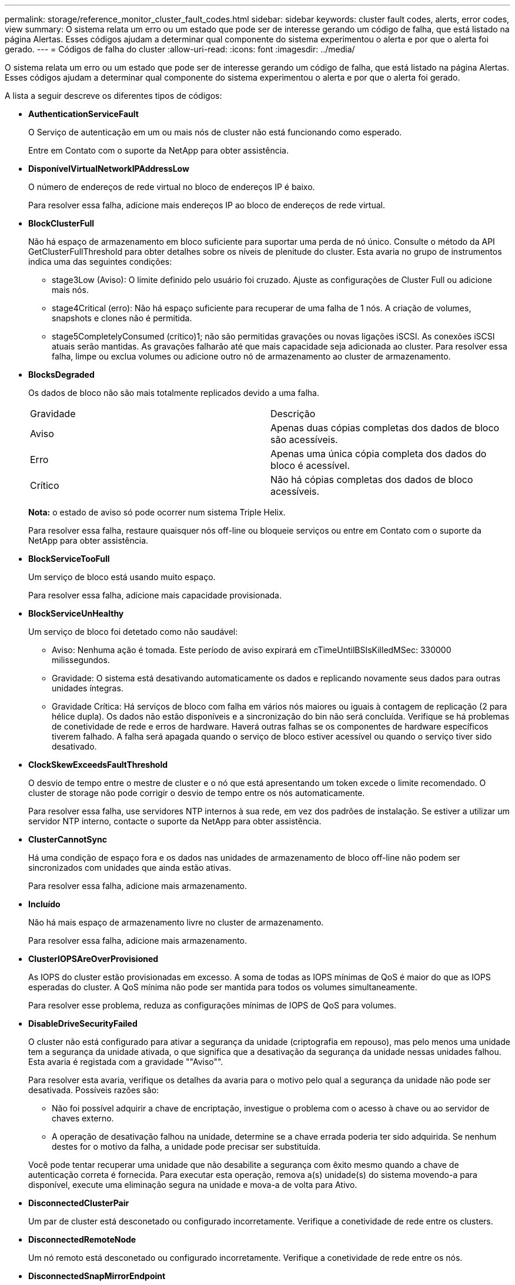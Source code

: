 ---
permalink: storage/reference_monitor_cluster_fault_codes.html 
sidebar: sidebar 
keywords: cluster fault codes, alerts, error codes, view 
summary: O sistema relata um erro ou um estado que pode ser de interesse gerando um código de falha, que está listado na página Alertas. Esses códigos ajudam a determinar qual componente do sistema experimentou o alerta e por que o alerta foi gerado. 
---
= Códigos de falha do cluster
:allow-uri-read: 
:icons: font
:imagesdir: ../media/


[role="lead"]
O sistema relata um erro ou um estado que pode ser de interesse gerando um código de falha, que está listado na página Alertas. Esses códigos ajudam a determinar qual componente do sistema experimentou o alerta e por que o alerta foi gerado.

A lista a seguir descreve os diferentes tipos de códigos:

* *AuthenticationServiceFault*
+
O Serviço de autenticação em um ou mais nós de cluster não está funcionando como esperado.

+
Entre em Contato com o suporte da NetApp para obter assistência.

* *DisponívelVirtualNetworkIPAddressLow*
+
O número de endereços de rede virtual no bloco de endereços IP é baixo.

+
Para resolver essa falha, adicione mais endereços IP ao bloco de endereços de rede virtual.

* *BlockClusterFull*
+
Não há espaço de armazenamento em bloco suficiente para suportar uma perda de nó único. Consulte o método da API GetClusterFullThreshold para obter detalhes sobre os níveis de plenitude do cluster. Esta avaria no grupo de instrumentos indica uma das seguintes condições:

+
** stage3Low (Aviso): O limite definido pelo usuário foi cruzado. Ajuste as configurações de Cluster Full ou adicione mais nós.
** stage4Critical (erro): Não há espaço suficiente para recuperar de uma falha de 1 nós. A criação de volumes, snapshots e clones não é permitida.
** stage5CompletelyConsumed (crítico)1; não são permitidas gravações ou novas ligações iSCSI. As conexões iSCSI atuais serão mantidas. As gravações falharão até que mais capacidade seja adicionada ao cluster. Para resolver essa falha, limpe ou exclua volumes ou adicione outro nó de armazenamento ao cluster de armazenamento.


* *BlocksDegraded*
+
Os dados de bloco não são mais totalmente replicados devido a uma falha.

+
|===


| Gravidade | Descrição 


 a| 
Aviso
 a| 
Apenas duas cópias completas dos dados de bloco são acessíveis.



 a| 
Erro
 a| 
Apenas uma única cópia completa dos dados do bloco é acessível.



 a| 
Crítico
 a| 
Não há cópias completas dos dados de bloco acessíveis.

|===
+
*Nota:* o estado de aviso só pode ocorrer num sistema Triple Helix.

+
Para resolver essa falha, restaure quaisquer nós off-line ou bloqueie serviços ou entre em Contato com o suporte da NetApp para obter assistência.

* *BlockServiceTooFull*
+
Um serviço de bloco está usando muito espaço.

+
Para resolver essa falha, adicione mais capacidade provisionada.

* *BlockServiceUnHealthy*
+
Um serviço de bloco foi detetado como não saudável:

+
** Aviso: Nenhuma ação é tomada. Este período de aviso expirará em cTimeUntilBSIsKilledMSec: 330000 milissegundos.
** Gravidade: O sistema está desativando automaticamente os dados e replicando novamente seus dados para outras unidades íntegras.
** Gravidade Crítica: Há serviços de bloco com falha em vários nós maiores ou iguais à contagem de replicação (2 para hélice dupla). Os dados não estão disponíveis e a sincronização do bin não será concluída. Verifique se há problemas de conetividade de rede e erros de hardware. Haverá outras falhas se os componentes de hardware específicos tiverem falhado. A falha será apagada quando o serviço de bloco estiver acessível ou quando o serviço tiver sido desativado.


* *ClockSkewExceedsFaultThreshold*
+
O desvio de tempo entre o mestre de cluster e o nó que está apresentando um token excede o limite recomendado. O cluster de storage não pode corrigir o desvio de tempo entre os nós automaticamente.

+
Para resolver essa falha, use servidores NTP internos à sua rede, em vez dos padrões de instalação. Se estiver a utilizar um servidor NTP interno, contacte o suporte da NetApp para obter assistência.

* *ClusterCannotSync*
+
Há uma condição de espaço fora e os dados nas unidades de armazenamento de bloco off-line não podem ser sincronizados com unidades que ainda estão ativas.

+
Para resolver essa falha, adicione mais armazenamento.

* *Incluído*
+
Não há mais espaço de armazenamento livre no cluster de armazenamento.

+
Para resolver essa falha, adicione mais armazenamento.

* *ClusterIOPSAreOverProvisioned*
+
As IOPS do cluster estão provisionadas em excesso. A soma de todas as IOPS mínimas de QoS é maior do que as IOPS esperadas do cluster. A QoS mínima não pode ser mantida para todos os volumes simultaneamente.

+
Para resolver esse problema, reduza as configurações mínimas de IOPS de QoS para volumes.

* *DisableDriveSecurityFailed*
+
O cluster não está configurado para ativar a segurança da unidade (criptografia em repouso), mas pelo menos uma unidade tem a segurança da unidade ativada, o que significa que a desativação da segurança da unidade nessas unidades falhou. Esta avaria é registada com a gravidade ""Aviso"".

+
Para resolver esta avaria, verifique os detalhes da avaria para o motivo pelo qual a segurança da unidade não pode ser desativada. Possíveis razões são:

+
** Não foi possível adquirir a chave de encriptação, investigue o problema com o acesso à chave ou ao servidor de chaves externo.
** A operação de desativação falhou na unidade, determine se a chave errada poderia ter sido adquirida. Se nenhum destes for o motivo da falha, a unidade pode precisar ser substituída.


+
Você pode tentar recuperar uma unidade que não desabilite a segurança com êxito mesmo quando a chave de autenticação correta é fornecida. Para executar esta operação, remova a(s) unidade(s) do sistema movendo-a para disponível, execute uma eliminação segura na unidade e mova-a de volta para Ativo.

* *DisconnectedClusterPair*
+
Um par de cluster está desconetado ou configurado incorretamente. Verifique a conetividade de rede entre os clusters.

* *DisconnectedRemoteNode*
+
Um nó remoto está desconetado ou configurado incorretamente. Verifique a conetividade de rede entre os nós.

* *DisconnectedSnapMirrorEndpoint*
+
Um endpoint SnapMirror remoto está desconetado ou configurado incorretamente. Verifique a conetividade de rede entre o cluster e o SnapMirrorEndpoint remoto.

* *DriveAvailable*
+
Uma ou mais unidades estão disponíveis no cluster. Em geral, todos os clusters devem ter todas as unidades adicionadas e nenhuma no estado disponível. Se esta avaria aparecer inesperadamente, contacte o suporte da NetApp.

+
Para resolver essa falha, adicione todas as unidades disponíveis ao cluster de armazenamento.

* *DriveFailed*
+
O cluster retorna essa falha quando uma ou mais unidades falharam, indicando uma das seguintes condições:

+
** O gestor de unidades não consegue aceder à unidade.
** O serviço de corte ou bloco falhou muitas vezes, presumivelmente por causa de falhas de leitura ou gravação da unidade e não pode ser reiniciado.
** A unidade está ausente.
** O serviço mestre para o nó está inacessível (todas as unidades no nó são consideradas ausentes/com falha).
** A unidade está bloqueada e a chave de autenticação da unidade não pode ser adquirida.
** A unidade está bloqueada e a operação de desbloqueio falha. Para resolver este problema:
** Verifique a conetividade de rede para o nó.
** Substitua a unidade.
** Certifique-se de que a chave de autenticação está disponível.


* *DriveHealthFault*
+
Uma unidade falhou na verificação INTELIGENTE de integridade e, como resultado, as funções da unidade são diminuídas. Existe um nível crítico de gravidade para esta avaria:

+
** Unidade com série: <serial number> in slot: <node slot> <drive slot> falhou a verificação geral INTELIGENTE de integridade. Para resolver esta avaria, substitua a unidade.


* *DriveWearFault*
+
A vida útil restante de uma unidade caiu abaixo dos limites, mas ainda está funcionando. Existem dois níveis de gravidade possíveis para esta falha: Crítico e Aviso:

+
** Unidade com série: <serial number> in slot: <node slot> <drive slot> tem níveis críticos de desgaste.
** Unidade com série: <serial number> in slot: <node slot> <drive slot> tem baixas reservas de desgaste. Para resolver esta avaria, substitua a unidade em breve.


* *DuplicateClusterMasterCandidates*
+
Mais de um candidato mestre do cluster de armazenamento foi detetado. Entre em Contato com o suporte da NetApp para obter assistência.

* *EnableDriveSecurityFailed*
+
O cluster está configurado para exigir segurança da unidade (criptografia em repouso), mas a segurança da unidade não pôde ser ativada em pelo menos uma unidade. Esta avaria é registada com a gravidade ""Aviso"".

+
Para resolver esta avaria, verifique os detalhes da avaria para o motivo pelo qual a segurança da unidade não pôde ser ativada. Possíveis razões são:

+
** Não foi possível adquirir a chave de encriptação, investigue o problema com o acesso à chave ou ao servidor de chaves externo.
** A operação de ativação falhou na unidade, determine se a chave errada poderia ter sido adquirida. Se nenhum destes for o motivo da falha, a unidade pode precisar ser substituída.


+
Você pode tentar recuperar uma unidade que não habilite a segurança com êxito mesmo quando a chave de autenticação correta é fornecida. Para executar esta operação, remova a(s) unidade(s) do sistema movendo-a para disponível, execute uma eliminação segura na unidade e mova-a de volta para Ativo.

* *EnsembleDegraded*
+
A conetividade ou a energia da rede foi perdida para um ou mais nós do ensemble.

+
Para resolver esta avaria, restaure a conetividade ou a alimentação da rede.

* *exceção*
+
Uma avaria comunicada que não é uma avaria de rotina. Estas avarias não são eliminadas automaticamente da fila de avarias. Entre em Contato com o suporte da NetApp para obter assistência.

* *FailedSpaceToFull*
+
Um serviço de bloco não está respondendo às solicitações de gravação de dados. Isto faz com que o serviço de corte fique sem espaço para armazenar gravações com falha.

+
Para resolver esta avaria, restaure a funcionalidade de serviços de bloco para permitir que as gravações continuem normalmente e que o espaço com falha seja eliminado do serviço de corte.

* *FanSensor*
+
Um sensor da ventoinha falhou ou está em falta.

+
Para resolver essa falha, substitua qualquer hardware com falha.

* *FibreChannelAccessDegraded*
+
Um nó Fibre Channel não responde a outros nós no cluster de storage durante seu IP de storage por um período de tempo. Nesse estado, o nó será considerado não responsivo e gerará uma falha de cluster. Verifique a conetividade da rede.

* *FibreChannelAccessUnavailable*
+
Todos os nós do Fibre Channel não respondem. As IDs de nó são exibidas. Verifique a conetividade da rede.

* *FibreChannelActiveIxL*
+
A contagem IXL Nexus está se aproximando do limite suportado de 8000 sessões ativas por nó Fibre Channel.

+
** O limite de melhores práticas é 5500.
** O limite de aviso é 7500.
** O limite máximo (não aplicado) é 8192. Para resolver essa falha, reduza a contagem IXL Nexus abaixo do limite de melhores práticas de 5500.


* *FibreChannelConfig*
+
Esta avaria no grupo de instrumentos indica uma das seguintes condições:

+
** Há uma porta Fibre Channel inesperada em um slot PCI.
** Existe um modelo HBA Fibre Channel inesperado.
** Existe um problema com o firmware de um HBA Fibre Channel.
** Uma porta Fibre Channel não está online.
** Há um problema persistente na configuração de passagem Fibre Channel. Entre em Contato com o suporte da NetApp para obter assistência.


* *FibreChannelIOPS*
+
A contagem total de IOPS está se aproximando do limite de IOPS para nós Fibre Channel no cluster. Os limites são:

+
** FC0025: Limite de 450K IOPS a um tamanho de bloco de 4K PB por nó Fibre Channel.
** FCN001: Limite de 625K OPS a 4K tamanho de bloco por nó Fibre Channel. Para resolver essa falha, equilibre a carga em todos os nós Fibre Channel disponíveis.


* *FibreChannelStaticIxL*
+
A contagem IXL Nexus está se aproximando do limite suportado de 16000 sessões estáticas por nó Fibre Channel.

+
** O limite de melhores práticas é 11000.
** O limite de aviso é 15000.
** O limite máximo (imposto) é 16384. Para resolver essa falha, reduza a contagem IXL Nexus abaixo do limite de melhores práticas de 11000.


* *FileSystemCapacityLow*
+
Há espaço insuficiente em um dos sistemas de arquivos.

+
Para resolver essa falha, adicione mais capacidade ao sistema de arquivos.

* *FipsDrivesMismatch*
+
Uma unidade não FIPS foi fisicamente inserida em um nó de storage com capacidade FIPS ou uma unidade FIPS foi fisicamente inserida em um nó de storage não FIPS. Uma única falha é gerada por nó e lista todas as unidades afetadas.

+
Para resolver esta avaria, remova ou substitua a unidade ou unidades incompatíveis em questão.

* *FipsDrivesOutOfCompliance*
+
O sistema detetou que a encriptação em repouso foi desativada após a funcionalidade de unidades FIPS estar ativada. Essa falha também é gerada quando o recurso unidades FIPS está ativado e uma unidade ou nó não FIPS está presente no cluster de storage.

+
Para resolver esta avaria, ative a encriptação em repouso ou remova o hardware não FIPS do cluster de armazenamento.

* *FipsSelfTestFailure*
+
O subsistema FIPS detetou uma falha durante o autoteste.

+
Entre em Contato com o suporte da NetApp para obter assistência.

* *HardwareConfigMismatch*
+
Esta avaria no grupo de instrumentos indica uma das seguintes condições:

+
** A configuração não corresponde à definição do nó.
** Existe um tamanho de unidade incorreto para este tipo de nó.
** Foi detetada uma unidade não suportada. Uma possível razão é que a versão do elemento instalado não reconhece esta unidade. Recomendamos a atualização do software Element neste nó.
** Há uma incompatibilidade de firmware da unidade.
** O estado capaz de encriptação da unidade não corresponde ao nó. Entre em Contato com o suporte da NetApp para obter assistência.


* *IdPCertificateExpiration*
+
O certificado SSL do provedor de serviços do cluster para uso com um provedor de identidade de terceiros (IDP) está prestes a expirar ou já expirou. Esta avaria utiliza as seguintes gravidades com base na urgência:

+
|===


| Gravidade | Descrição 


 a| 
Aviso
 a| 
O certificado expira dentro de 30 dias.



 a| 
Erro
 a| 
O certificado expira dentro de 7 dias.



 a| 
Crítico
 a| 
O certificado expira dentro de 3 dias ou já expirou.

|===
+
Para resolver esta avaria, atualize o certificado SSL antes de expirar. Use o método UpdateIdpConfiguration API com `refreshCertificateExpirationTime=true` para fornecer o certificado SSL atualizado.

* *InconsistentBondModes*
+
Os modos de ligação no dispositivo VLAN estão em falta. Esta avaria apresenta o modo de ligação esperado e o modo de ligação atualmente em utilização.

* *InconsistentInterfaceConfiguration*
+
A configuração da interface é incoerente.

+
Para resolver essa falha, verifique se as interfaces de nós no cluster de storage estão configuradas de forma consistente.

* *InconsistentMtus*
+
Esta avaria no grupo de instrumentos indica uma das seguintes condições:

+
** Bond1G incompatibilidade: MTUs inconsistentes foram detetadas em interfaces Bond1G.
** Bond10G incompatibilidade: MTUs inconsistentes foram detetadas em interfaces Bond10G. Esta falha exibe o nó ou nós em questão junto com o valor MTU associado.


* *InconsistentRoutingRules*
+
As regras de roteamento para essa interface são inconsistentes.

* *InconsistentSubnetMasks*
+
A máscara de rede no dispositivo VLAN não corresponde à máscara de rede gravada internamente para a VLAN. Esta avaria apresenta a máscara de rede esperada e a máscara de rede atualmente em utilização.

* *IncorretBondPortCount*
+
O número de portas de ligação está incorreto.

* *InvalidConfiguredFibredChannelNodeCount*
+
Uma das duas conexões de nó Fibre Channel esperadas está degradada. Esta avaria aparece quando apenas um nó de canal de fibra está ligado.

+
Para resolver essa falha, verifique a conetividade de rede do cluster e o cabeamento de rede e verifique se há serviços com falha. Se não houver problemas de rede ou de serviço, entre em Contato com o suporte da NetApp para uma substituição de nó Fibre Channel.

* *IrqBalanceFailed*
+
Ocorreu uma exceção ao tentar equilibrar interrupções.

+
Entre em Contato com o suporte da NetApp para obter assistência.

* *KmipCertificateFault*
+
** O certificado da Autoridade de Certificação raiz (CA) está próximo da expiração.
+
Para resolver essa falha, adquira um novo certificado da CA raiz com data de expiração de pelo menos 30 dias e use ModifyKeyServerKmip para fornecer o certificado de CA raiz atualizado.

** O certificado do cliente está próximo da expiração.
+
Para resolver essa falha, crie uma nova CSR usando GetClientCertificateSigningRequest, peça que ela assine garantindo que a nova data de expiração esteja de pelo menos 30 dias e use ModifyKeyServerKmip para substituir o certificado de cliente KMIP que expira pelo novo certificado.

** O certificado de autoridade de certificação raiz (CA) expirou.
+
Para resolver essa falha, adquira um novo certificado da CA raiz com data de expiração de pelo menos 30 dias e use ModifyKeyServerKmip para fornecer o certificado de CA raiz atualizado.

** O certificado de cliente expirou.
+
Para resolver essa falha, crie uma nova CSR usando GetClientCertificateSigningRequest, faça com que ela assine garantindo que a nova data de expiração esteja de pelo menos 30 dias e use ModifyKeyServerKmip para substituir o certificado de cliente KMIP expirado pelo novo certificado.

** Erro de certificado da Autoridade de Certificação raiz (CA).
+
Para resolver essa falha, verifique se o certificado correto foi fornecido e, se necessário, readquira o certificado da CA raiz. Use ModifyKeyServerKmip para instalar o certificado de cliente KMIP correto.

** Erro de certificado do cliente.
+
Para resolver essa falha, verifique se o certificado de cliente KMIP correto está instalado. A CA raiz do certificado de cliente deve ser instalada no EKS. Use ModifyKeyServerKmip para instalar o certificado de cliente KMIP correto.



* *KmipServerFault*
+
** Falha de ligação
+
Para resolver esta avaria, verifique se o servidor de chaves externas está ativo e acessível através da rede. Use TestKeyServerKimp e TestKeyProviderKmip para testar sua conexão.

** Falha de autenticação
+
Para resolver essa falha, verifique se os certificados de cliente KMIP e CA raiz corretos estão sendo usados e se a chave privada e o certificado de cliente KMIP correspondem.

** Erro de servidor
+
Para resolver esta avaria, verifique os detalhes do erro. A solução de problemas no servidor de chaves externas pode ser necessária com base no erro retornado.



* *MemórioEccThreshold*
+
Foi detetado um grande número de erros ECC corrigíveis ou incorrigíveis. Esta avaria utiliza as seguintes gravidades com base na urgência:

+
|===


| Evento | Gravidade | Descrição 


 a| 
Um único DIMM cErrorCount atinge cDimmCorrectableErrWarnThreshold.
 a| 
Aviso
 a| 
Erros de memória ECC corrigíveis acima do limite no DIMM: <Processor> <DIMM Slot>



 a| 
Um único DIMM cErrorCount permanece acima de cDimmCorrectableErrWarnThreshold até que cErrorFaultTimer expire para o DIMM.
 a| 
Erro
 a| 
Erros de memória ECC corrigíveis acima do limite no DIMM: <Processor> <DIMM>



 a| 
Um controlador de memória relata cErrorCount acima de cMemCtlrCorrectableErrWarnThreshold, e cMemCtlrCorrectableErrWarnDuração é especificado.
 a| 
Aviso
 a| 
Erros de memória ECC corrigíveis acima do limite no controlador de memória: <Processor> <Memory Controller>



 a| 
Um controlador de memória relata cErrorCount acima cMemCtlrCorrectableErrWarnThreshold até que cErrorFaultTimer expire para o controlador de memória.
 a| 
Erro
 a| 
Erros de memória ECC corrigíveis acima do limite no DIMM: <Processor> <DIMM>



 a| 
Um único DIMM relata um uErrorCount acima de zero, mas menor que cDimmUncorretableErrFaultThreshold.
 a| 
Aviso
 a| 
Erro(s) de memória ECC incorrigível(s) detetado(s) no DIMM: <Processor> <DIMM Slot>



 a| 
Um único DIMM relata um uErrorCount de pelo menos cDimmUncorretableErrFaultThreshold.
 a| 
Erro
 a| 
Erro(s) de memória ECC incorrigível(s) detetado(s) no DIMM: <Processor> <DIMM Slot>



 a| 
Um controlador de memória relata um uErrorCount acima de zero, mas menor que cMemCtlrUncorretableErrFaultThreshold.
 a| 
Aviso
 a| 
Erro(s) de memória ECC incorrigível(s) detetado(s) no controlador de memória: <Processor> <Memory Controller>



 a| 
Um controlador de memória relata um uErrorCount de pelo menos cMemCtlrUncorretableErrFaultThreshold.
 a| 
Erro
 a| 
Erro(s) de memória ECC incorrigível(s) detetado(s) no controlador de memória: <Processor> <Memory Controller>

|===
+
Para resolver esta avaria, contacte o suporte da NetApp para obter assistência.

* *MemoryUsageThreshold*
+
O uso da memória está acima do normal. Esta avaria utiliza as seguintes gravidades com base na urgência:

+

NOTE: Consulte o cabeçalho *Detalhes* na falha de erro para obter informações mais detalhadas sobre o tipo de falha.

+
|===


| Gravidade | Descrição 


 a| 
Aviso
 a| 
A memória do sistema está baixa.



 a| 
Erro
 a| 
A memória do sistema é muito baixa.



 a| 
Crítico
 a| 
A memória do sistema é completamente consumida.

|===
+
Para resolver esta avaria, contacte o suporte da NetApp para obter assistência.

* *MetadataClusterFull*
+
Não há espaço de armazenamento de metadados livre suficiente para dar suporte a uma perda de nó único. Consulte o método da API GetClusterFullThreshold para obter detalhes sobre os níveis de plenitude do cluster. Esta avaria no grupo de instrumentos indica uma das seguintes condições:

+
** stage3Low (Aviso): O limite definido pelo usuário foi cruzado. Ajuste as configurações de Cluster Full ou adicione mais nós.
** stage4Critical (erro): Não há espaço suficiente para recuperar de uma falha de 1 nós. A criação de volumes, snapshots e clones não é permitida.
** stage5CompletelyConsumed (crítico)1; não são permitidas gravações ou novas ligações iSCSI. As conexões iSCSI atuais serão mantidas. As gravações falharão até que mais capacidade seja adicionada ao cluster. Limpe ou exclua dados ou adicione mais nós. Para resolver essa falha, limpe ou exclua volumes ou adicione outro nó de armazenamento ao cluster de armazenamento.


* *MtuCheckFailure*
+
Um dispositivo de rede não está configurado para o tamanho adequado da MTU.

+
Para resolver essa falha, verifique se todas as interfaces de rede e portas de switch estão configuradas para quadros jumbo (MTUs de até 9000 bytes de tamanho).

* *NetworkConfig*
+
Esta avaria no grupo de instrumentos indica uma das seguintes condições:

+
** Uma interface esperada não está presente.
** Uma interface duplicada está presente.
** Uma interface configurada está inativa.
** É necessário reiniciar a rede. Entre em Contato com o suporte da NetApp para obter assistência.


* *NoAvailableVirtualNetworkIPAddresses*
+
Não há endereços de rede virtual disponíveis no bloco de endereços IP.

+
** A TAG( no no no) não tem endereços IP de armazenamento disponíveis. Nós adicionais não podem ser adicionados ao cluster. Para resolver essa falha, adicione mais endereços IP ao bloco de endereços de rede virtual.


* *NodeHardwareFault (a interface de rede <name> está inativa ou o cabo está desligado)*
+
Uma interface de rede está inativa ou o cabo está desconetado.

+
Para resolver essa falha, verifique a conetividade de rede para o nó ou nós.

* *NodeHardwareFault (o estado capaz de encriptação da unidade não corresponde ao estado capaz de encriptação do nó para a unidade no slot <node slot> <drive slot>)*
+
Uma unidade não corresponde aos recursos de criptografia com o nó de armazenamento em que está instalada.

* *NodeHardwareFault (<actual size> incorreto do tamanho da unidade <drive type> para a unidade no slot <node slot> <drive slot> para este tipo de nó - esperado <expected size>)*
+
Um nó de armazenamento contém uma unidade com o tamanho incorreto para este nó.

* *NodeHardwareFault (unidade não suportada detetada no slot <node slot> <drive slot>; estatísticas da unidade e informações de integridade não estarão disponíveis)*
+
Um nó de armazenamento contém uma unidade que não suporta.

* *NodeHardwareFault (a unidade no slot <node slot> <drive slot> deve estar usando a versão de firmware <expected version>, mas está usando a versão não suportada <actual version>)*
+
Um nó de armazenamento contém uma unidade que executa uma versão de firmware não suportada.

* *NodeMaintenanceMode*
+
Um nó foi colocado no modo de manutenção. Esta avaria utiliza as seguintes gravidades com base na urgência:

+
|===


| Gravidade | Descrição 


 a| 
Aviso
 a| 
Indica que o nó ainda está no modo de manutenção.



 a| 
Erro
 a| 
Indica que o modo de manutenção não foi desativado, provavelmente devido a falhas ou padrões ativos.

|===
+
Para resolver esta avaria, desative o modo de manutenção assim que a manutenção for concluída. Se a avaria no nível de erro persistir, contacte o suporte da NetApp para obter assistência.

* *NodeOffline*
+
O software Element não pode se comunicar com o nó especificado. Verifique a conetividade da rede.

* *NotUsingLACPBondMode*
+
O modo de ligação LACP não está configurado.

+
Para resolver essa falha, use a ligação LACP ao implantar nós de storage; os clientes podem ter problemas de desempenho se o LACP não estiver habilitado e configurado corretamente.

* *NtpServerUnreachable*
+
O cluster de armazenamento não pode se comunicar com o servidor NTP ou servidores especificados.

+
Para resolver essa falha, verifique a configuração do servidor NTP, rede e firewall.

* *NtpTimeNotInSync*
+
A diferença entre o tempo do cluster de armazenamento e o tempo do servidor NTP especificado é muito grande. O cluster de armazenamento não pode corrigir a diferença automaticamente.

+
Para resolver essa falha, use servidores NTP internos à sua rede, em vez dos padrões de instalação. Se estiver a utilizar servidores NTP internos e o problema persistir, contacte o suporte da NetApp para obter assistência.

* *NvramDeviceStatus*
+
Um dispositivo NVRAM apresenta um erro, está a falhar ou falhou. Esta avaria tem as seguintes gravidades:

+
|===


| Gravidade | Descrição 


 a| 
Aviso
 a| 
Foi detetado um aviso pelo hardware. Esta condição pode ser transitória, como um aviso de temperatura.

** NvmLifetimeError
** NvmLifetimeStatus
** EnergySourceLifetimeStatus
** EnergySourceTemperatureStatus
** WarningThresholdExceeded




 a| 
Erro
 a| 
Foi detetado um erro ou estado crítico pelo hardware. O master do cluster tenta remover a unidade de corte da operação (isto gera um evento de remoção da unidade). Se os serviços de corte secundário não estiverem disponíveis, a unidade não será removida. Erros retornados além dos erros de nível de aviso:

** O ponto de montagem do dispositivo NVRAM não existe.
** A partição do dispositivo NVRAM não existe.
** A partição do dispositivo NVRAM existe, mas não está montada.




 a| 
Crítico
 a| 
Foi detetado um erro ou estado crítico pelo hardware. O master do cluster tenta remover a unidade de corte da operação (isto gera um evento de remoção da unidade). Se os serviços de corte secundário não estiverem disponíveis, a unidade não será removida.

** PersistênciaLost
** ArmStatusSaveNArmed
** Erro csaveStatusError


|===
+
Substitua qualquer hardware com falha no nó. Se isso não resolver o problema, entre em Contato com o suporte da NetApp para obter assistência.

* *PowerSupplyError*
+
Esta avaria no grupo de instrumentos indica uma das seguintes condições:

+
** Não existe uma fonte de alimentação.
** Uma fonte de alimentação falhou.
** Uma entrada da fonte de alimentação está ausente ou fora da faixa. Para resolver essa falha, verifique se a alimentação redundante é fornecida a todos os nós. Entre em Contato com o suporte da NetApp para obter assistência.


* *ProvisionadoSpaceTooFull*
+
A capacidade provisionada geral do cluster está muito cheia.

+
Para resolver essa falha, adicione mais espaço provisionado ou exclua e limpe volumes.

* *RemoteRepAsyncDelayExceeded*
+
O atraso assíncrono configurado para replicação foi excedido. Verifique a conetividade de rede entre clusters.

* * RemoteRepClusterFull*
+
Os volumes interromperam a replicação remota porque o cluster de armazenamento de destino está demasiado cheio.

+
Para resolver esta avaria, liberte algum espaço no cluster de armazenamento de destino.

* *RemoteRepSnapshotClusterFull*
+
Os volumes interromperam a replicação remota de instantâneos porque o cluster de armazenamento de destino está demasiado cheio.

+
Para resolver esta avaria, liberte algum espaço no cluster de armazenamento de destino.

* * RemoteRepSnapshotsExceededLimit*
+
Os volumes interromperam a replicação remota de instantâneos porque o volume do cluster de armazenamento de destino excedeu o limite de instantâneos.

+
Para resolver esta avaria, aumente o limite de instantâneos no cluster de armazenamento de destino.

* *ScheduleActionError*
+
Uma ou mais das atividades agendadas foram executadas, mas falharam.

+
A falha será apagada se a atividade programada for executada novamente e for bem-sucedida, se a atividade programada for excluída ou se a atividade for pausada e retomada.

* *SensorReadingFailed*
+
O autoteste do controlador de gestão da placa de base (BMC) falhou ou um sensor não conseguiu comunicar com o BMC.

+
Entre em Contato com o suporte da NetApp para obter assistência.

* *ServiceNotRunning*
+
Um serviço necessário não está em execução.

+
Entre em Contato com o suporte da NetApp para obter assistência.

* *SliceServiceTooFull*
+
Um serviço de fatia tem pouca capacidade provisionada atribuída a ele.

+
Para resolver essa falha, adicione mais capacidade provisionada.

* *SliceServiceUnHealthy*
+
O sistema detetou que um serviço de corte não está saudável e está a ser desativado automaticamente.

+
** Aviso: Nenhuma ação é tomada. Este período de aviso expira em 6 minutos.
** Gravidade: O sistema está desativando automaticamente os dados e replicando novamente seus dados para outras unidades íntegras. Verifique se há problemas de conetividade de rede e erros de hardware. Haverá outras falhas se os componentes de hardware específicos tiverem falhado. A avaria será eliminada quando o serviço de corte estiver acessível ou quando o serviço tiver sido desativado.


* *SshEnabled*
+
O serviço SSH é ativado em um ou mais nós no cluster de armazenamento.

+
Para resolver essa falha, desative o serviço SSH no nó ou nós apropriados ou entre em Contato com o suporte da NetApp para obter assistência.

* *SslCertificateExpiration*
+
O certificado SSL associado a este nó está próximo da expiração ou expirou. Esta avaria utiliza as seguintes gravidades com base na urgência:

+
|===


| Gravidade | Descrição 


 a| 
Aviso
 a| 
O certificado expira dentro de 30 dias.



 a| 
Erro
 a| 
O certificado expira dentro de 7 dias.



 a| 
Crítico
 a| 
O certificado expira dentro de 3 dias ou já expirou.

|===
+
Para resolver esta avaria, renove o certificado SSL. Se necessário, entre em Contato com o suporte da NetApp para obter assistência.

* *StrandedCapacity*
+
Um único nó representa mais da metade da capacidade do cluster de storage.

+
Para manter a redundância de dados, o sistema reduz a capacidade do nó maior, de modo que parte de sua capacidade de bloco fique ociosa (não usada).

+
Para resolver essa falha, adicione mais unidades aos nós de storage existentes ou adicione nós de storage ao cluster.

* *TemSensor*
+
Um sensor de temperatura indica temperaturas superiores às normais. Esta avaria pode ser acionada em conjunto com avarias powerSupplyError ou fanSensor.

+
Para resolver esta avaria, verifique se existem obstruções de fluxo de ar perto do grupo de armazenamento. Se necessário, entre em Contato com o suporte da NetApp para obter assistência.

* *upgrade*
+
Uma atualização está em andamento há mais de 24 horas.

+
Para resolver esta avaria, retome a atualização ou contacte o suporte da NetApp para obter assistência.

* *UnresponsiveService*
+
Um serviço ficou sem resposta.

+
Entre em Contato com o suporte da NetApp para obter assistência.

* *VirtualNetworkConfig*
+
Esta avaria no grupo de instrumentos indica uma das seguintes condições:

+
** Uma interface não está presente.
** Há um namespace incorreto em uma interface.
** Existe uma máscara de rede incorreta.
** Existe um endereço IP incorreto.
** Uma interface não está ativa e em execução.
** Há uma interface supérflua em um nó. Entre em Contato com o suporte da NetApp para obter assistência.


* *VolumesDegraded*
+
Os volumes secundários não terminaram de replicar e sincronizar. A mensagem é apagada quando a sincronização estiver concluída.

* *VolumesOffline*
+
Um ou mais volumes no cluster de armazenamento estão offline. A avaria *volumeDegraded* também estará presente.

+
Entre em Contato com o suporte da NetApp para obter assistência.


